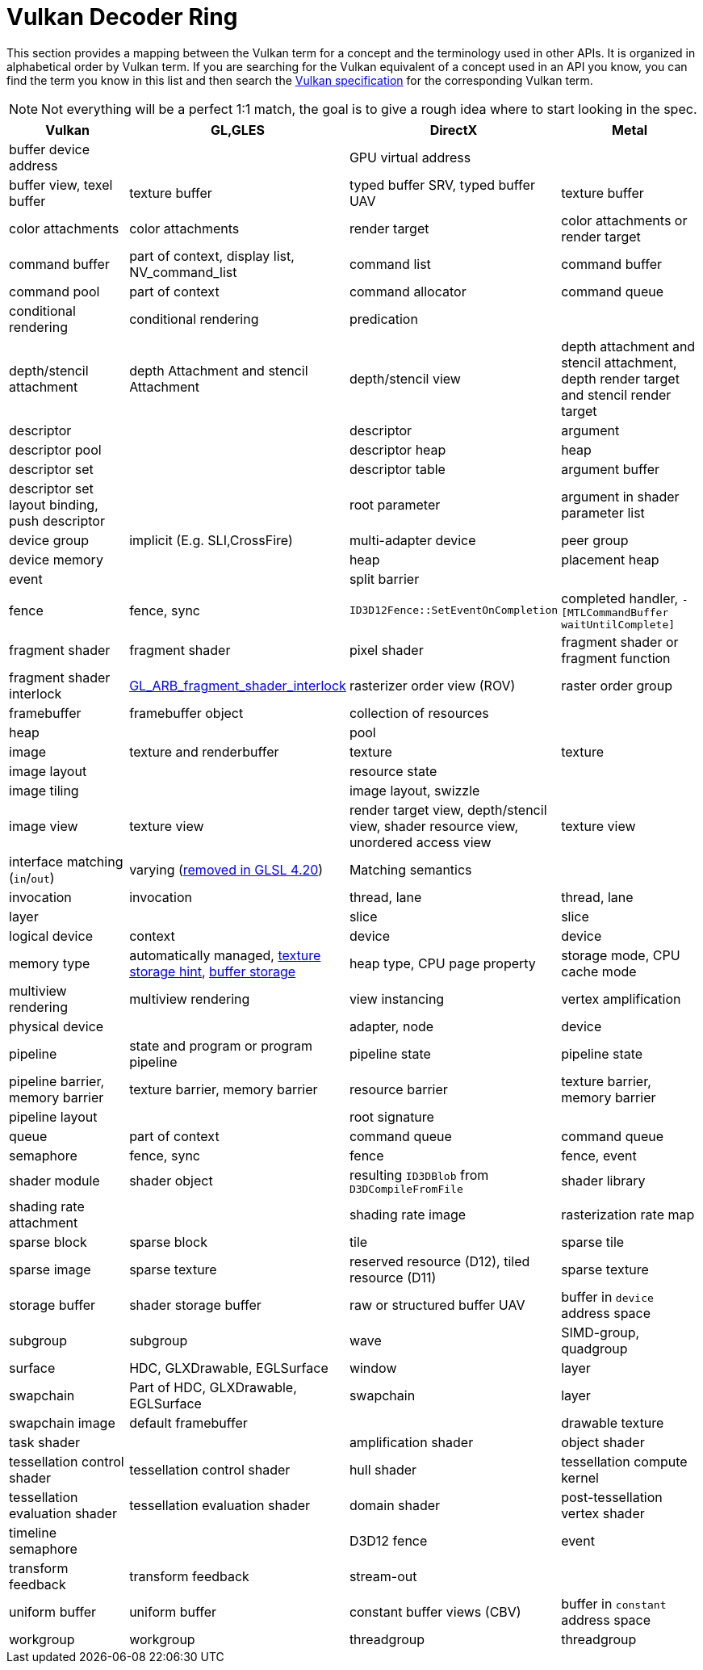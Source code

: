 // Copyright 2019-2021 The Khronos Group, Inc.
// SPDX-License-Identifier: CC-BY-4.0

ifndef::chapters[:chapters:]
ifndef::images[:images: images/]

[[decoder-ring]]
= Vulkan Decoder Ring

This section provides a mapping between the Vulkan term for a concept and the terminology used in other APIs. It is organized in alphabetical order by Vulkan term. If you are searching for the Vulkan equivalent of a concept used in an API you know, you can find the term you know in this list and then search the xref:{chapters}vulkan_spec.adoc#vulkan-spec[Vulkan specification] for the corresponding Vulkan term.

[NOTE]
====
Not everything will be a perfect 1:1 match, the goal is to give a rough idea where to start looking in the spec.
====

[options="header"]
|====
| *Vulkan*  | *GL,GLES* | *DirectX* | *Metal*
| buffer device address
            |
                        | GPU virtual address
                                    |
| buffer view, texel buffer
            | texture buffer
                        | typed buffer SRV, typed buffer UAV
                                    | texture buffer
| color attachments
            | color attachments
                        | render target
                                    | color attachments or render target
| command buffer
            | part of context, display list, NV_command_list
                        | command list
                                    | command buffer
| command pool
            | part of context
                        | command allocator
                                    | command queue
| conditional rendering
            | conditional rendering
                        | predication
                                    |
| depth/stencil attachment
            | depth Attachment and stencil Attachment
                        | depth/stencil view
                                    | depth attachment and stencil attachment, depth render target and stencil render target
| descriptor
            |
                        | descriptor
                                    | argument
| descriptor pool
            |
                        | descriptor heap
                                    | heap
| descriptor set
            |
                        | descriptor table
                                    | argument buffer
| descriptor set layout binding, push descriptor
            |
                        | root parameter
                                    | argument in shader parameter list
| device group
            | implicit (E.g. SLI,CrossFire)
                        | multi-adapter device
                                    | peer group
| device memory
            |
                        | heap
                                    | placement heap
| event
            |
                        | split barrier
                                    |
| fence
            | fence, sync
                        | `ID3D12Fence::SetEventOnCompletion`
                                    | completed handler, `-[MTLCommandBuffer waitUntilComplete]`
| fragment shader
            | fragment shader
                        | pixel shader
                                    | fragment shader or fragment function
| fragment shader interlock
            | link:https://registry.khronos.org/OpenGL/extensions/ARB/ARB_fragment_shader_interlock.txt[GL_ARB_fragment_shader_interlock]
                        | rasterizer order view (ROV)
                                    | raster order group
| framebuffer
            | framebuffer object
                        | collection of resources
                                    |
| heap
            |
                        | pool
                                    |
| image
            | texture and renderbuffer
                        | texture
                                    | texture
| image layout
            |
                        | resource state
                                    |
| image tiling
            |
                        | image layout, swizzle
                                    |
| image view
            | texture view
                        | render target view, depth/stencil view, shader resource view, unordered access view
                                    | texture view
| interface matching (`in`/`out`)
            | varying (link:https://registry.khronos.org/OpenGL/specs/gl/GLSLangSpec.4.20.pdf[removed in GLSL 4.20])
                        | Matching semantics
                                    |
| invocation
            | invocation
                        | thread, lane
                                    | thread, lane
| layer
            |
                        | slice
                                    | slice
| logical device
            | context
                        | device
                                    | device
| memory type
            | automatically managed, link:https://registry.khronos.org/OpenGL/extensions/APPLE/APPLE_texture_range.txt[texture storage hint], link:https://registry.khronos.org/OpenGL/extensions/ARB/ARB_buffer_storage.txt[buffer storage]
                        | heap type, CPU page property
                                    | storage mode, CPU cache mode
| multiview rendering
            | multiview rendering
                        | view instancing
                                    | vertex amplification
| physical device
            |
                        | adapter, node
                                    | device
| pipeline
            | state and program or program pipeline
                        | pipeline state
                                    | pipeline state
| pipeline barrier, memory barrier
            | texture barrier, memory barrier
                        | resource barrier
                                    | texture barrier, memory barrier
| pipeline layout
            |
                        | root signature
                                    |
| queue
            | part of context
                        | command queue
                                    | command queue
| semaphore
            | fence, sync
                        | fence
                                    | fence, event
| shader module
            | shader object
                        | resulting `ID3DBlob` from `D3DCompileFromFile`
                                    | shader library
| shading rate attachment
            |
                        | shading rate image
                                    | rasterization rate map
| sparse block
            | sparse block
                        | tile
                                    | sparse tile
| sparse image
            | sparse texture
                        | reserved resource (D12), tiled resource (D11)
                                    | sparse texture
| storage buffer
            | shader storage buffer
                        | raw or structured buffer UAV
                                    | buffer in `device` address space
| subgroup
            | subgroup
                        | wave
                                    | SIMD-group, quadgroup
| surface
            | HDC, GLXDrawable, EGLSurface
                        | window
                                    | layer
| swapchain
            | Part of HDC, GLXDrawable, EGLSurface
                        | swapchain
                                    | layer
| swapchain image
            | default framebuffer
                        |
                                    | drawable texture
| task shader
            |
                        | amplification shader
                                    | object shader
| tessellation control shader
            | tessellation control shader
                        | hull shader
                                    | tessellation compute kernel
| tessellation evaluation shader
            | tessellation evaluation shader
                        | domain shader
                                    | post-tessellation vertex shader
| timeline semaphore
            |
                        | D3D12 fence
                                    | event
| transform feedback
            | transform feedback
                        | stream-out
                                    |
| uniform buffer
            | uniform buffer
                        | constant buffer views (CBV)
                                    | buffer in `constant` address space
| workgroup
            | workgroup
                        | threadgroup
                                    | threadgroup
|====
